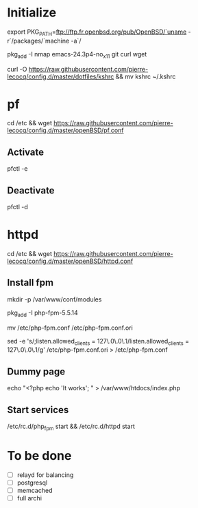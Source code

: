 * Initialize

export PKG_PATH=ftp://ftp.fr.openbsd.org/pub/OpenBSD/`uname -r`/packages/`machine -a`/

pkg_add -I nmap emacs-24.3p4-no_x11 git curl wget

curl -O https://raw.githubusercontent.com/pierre-lecocq/config.d/master/dotfiles/kshrc && mv kshrc ~/.kshrc

* pf

cd /etc && wget https://raw.githubusercontent.com/pierre-lecocq/config.d/master/openBSD/pf.conf

** Activate

pfctl -e

** Deactivate

pfctl -d

* httpd

cd /etc && wget https://raw.githubusercontent.com/pierre-lecocq/config.d/master/openBSD/httpd.conf

** Install fpm

mkdir -p /var/www/conf/modules

pkg_add -I php-fpm-5.5.14

mv /etc/php-fpm.conf /etc/php-fpm.conf.ori

sed -e 's/;listen.allowed_clients = 127\.0\.0\.1/listen.allowed_clients = 127\.0\.0\.1/g' /etc/php-fpm.conf.ori > /etc/php-fpm.conf

** Dummy page

echo "<?php echo 'It works'; " > /var/www/htdocs/index.php

** Start services

/etc/rc.d/php_fpm start && /etc/rc.d/httpd start

* To be done

- [ ] relayd for balancing
- [ ] postgresql
- [ ] memcached
- [ ] full archi

